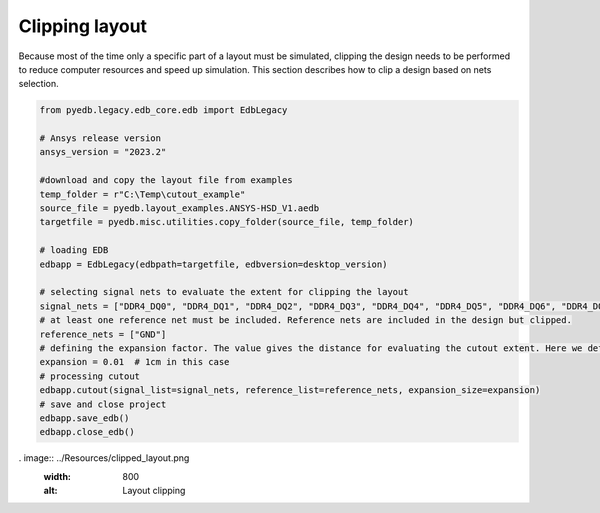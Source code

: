 Clipping layout
===============
Because most of the time only a specific part of a layout must be simulated, clipping the design
needs to be performed to reduce computer resources and speed up simulation. This section describes
how to clip a design based on nets selection.

.. code:: python



    from pyedb.legacy.edb_core.edb import EdbLegacy

    # Ansys release version
    ansys_version = "2023.2"

    #download and copy the layout file from examples
    temp_folder = r"C:\Temp\cutout_example"
    source_file = pyedb.layout_examples.ANSYS-HSD_V1.aedb
    targetfile = pyedb.misc.utilities.copy_folder(source_file, temp_folder)

    # loading EDB
    edbapp = EdbLegacy(edbpath=targetfile, edbversion=desktop_version)

    # selecting signal nets to evaluate the extent for clipping the layout
    signal_nets = ["DDR4_DQ0", "DDR4_DQ1", "DDR4_DQ2", "DDR4_DQ3", "DDR4_DQ4", "DDR4_DQ5", "DDR4_DQ6", "DDR4_DQ7"]
    # at least one reference net must be included. Reference nets are included in the design but clipped.
    reference_nets = ["GND"]
    # defining the expansion factor. The value gives the distance for evaluating the cutout extent. Here we define a cutout
    expansion = 0.01  # 1cm in this case
    # processing cutout
    edbapp.cutout(signal_list=signal_nets, reference_list=reference_nets, expansion_size=expansion)
    # save and close project
    edbapp.save_edb()
    edbapp.close_edb()

. image:: ../Resources/clipped_layout.png
  :width: 800
  :alt: Layout clipping